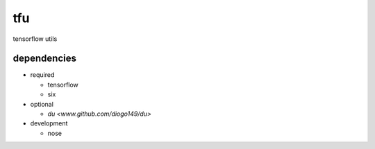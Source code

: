 tfu
===
tensorflow utils

dependencies
------------

* required

  * tensorflow
  * six

* optional

  * `du <www.github.com/diogo149/du>`

* development

  * nose
